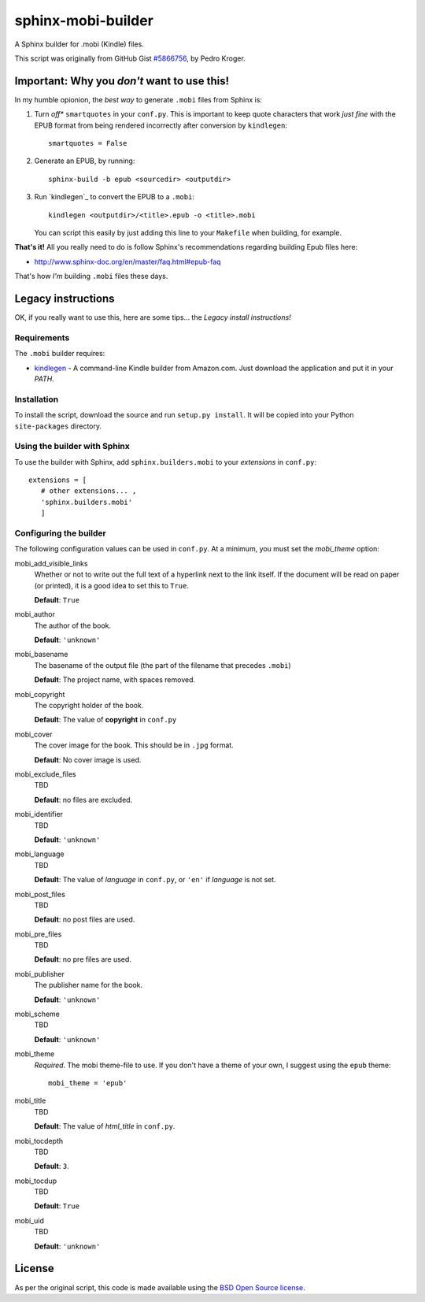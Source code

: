 ###################
sphinx-mobi-builder
###################

A Sphinx builder for .mobi (Kindle) files.

This script was originally from GitHub Gist `#5866756`__, by Pedro Kroger.

.. __: https://gist.github.com/kroger/5866756

Important: Why you *don't* want to use this!
============================================

In my humble opionion, the *best way* to generate ``.mobi`` files from Sphinx is:

#. Turn *off** ``smartquotes`` in your ``conf.py``. This is important to keep quote characters that
   work *just fine* with the EPUB format from being rendered incorrectly after conversion by
   ``kindlegen``::

       smartquotes = False

#. Generate an EPUB, by running::

      sphinx-build -b epub <sourcedir> <outputdir>

#. Run `kindlegen`_ to convert the EPUB to a ``.mobi``::

      kindlegen <outputdir>/<title>.epub -o <title>.mobi

   You can script this easily by just adding this line to your ``Makefile`` when building, for
   example.

**That's it!** All you really need to do is follow Sphinx's recommendations regarding building Epub
files here:

* http://www.sphinx-doc.org/en/master/faq.html#epub-faq

That's how *I'm* building ``.mobi`` files these days.

Legacy instructions
===================

OK, if you really want to use this, here are some tips... the *Legacy install instructions!*

Requirements
------------

The ``.mobi`` builder requires:

* `kindlegen`__ - A command-line Kindle builder from Amazon.com. Just download the application and put it in your
  *PATH*.

.. __: http://www.amazon.com/gp/feature.html?docId=1000765211


Installation
------------

To install the script, download the source and run ``setup.py install``. It will be copied into your
Python ``site-packages`` directory.


Using the builder with Sphinx
-----------------------------

To use the builder with Sphinx, add ``sphinx.builders.mobi`` to your *extensions* in ``conf.py``::

    extensions = [
       # other extensions... ,
       'sphinx.builders.mobi'
       ]

Configuring the builder
-----------------------

The following configuration values can be used in ``conf.py``. At a minimum, you must set the *mobi_theme* option:

mobi_add_visible_links
    Whether or not to write out the full text of a hyperlink next to the link itself. If the
    document will be read on paper (or printed), it is a good idea to set this to ``True``.

    **Default**: ``True``

mobi_author
    The author of the book.

    **Default**: ``'unknown'``

mobi_basename
    The basename of the output file (the part of the filename that precedes ``.mobi``)

    **Default**: The project name, with spaces removed.

mobi_copyright
    The copyright holder of the book.

    **Default**: The value of **copyright** in ``conf.py``

mobi_cover
    The cover image for the book. This should be in ``.jpg`` format.

    **Default**: No cover image is used.

mobi_exclude_files
    TBD

    **Default**: no files are excluded.

mobi_identifier
    TBD

    **Default**: ``'unknown'``

mobi_language
    TBD

    **Default**: The value of *language* in ``conf.py``, or ``'en'`` if *language* is not set.

mobi_post_files
    TBD

    **Default**: no post files are used.

mobi_pre_files
    TBD

    **Default**: no pre files are used.

mobi_publisher
    The publisher name for the book.

    **Default**: ``'unknown'``

mobi_scheme
    TBD

    **Default**: ``'unknown'``

mobi_theme
    *Required*. The mobi theme-file to use. If you don't have a theme of your own, I suggest using
    the ``epub`` theme::

        mobi_theme = 'epub'

mobi_title
    TBD

    **Default**: The value of *html_title* in ``conf.py``.

mobi_tocdepth
    TBD

    **Default**: ``3``.

mobi_tocdup
    TBD

    **Default**: ``True``

mobi_uid
    TBD

    **Default**: ``'unknown'``

License
=======

As per the original script, this code is made available using the `BSD Open Source license`__.

.. __: http://opensource.org/licenses/BSD-3-Clause

